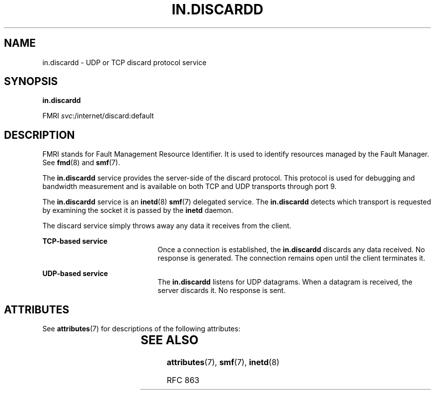 '\" te
.\" Copyright (c) 2004, Sun Microsystems, Inc. All Rights Reserved
.\" The contents of this file are subject to the terms of the Common Development and Distribution License (the "License").  You may not use this file except in compliance with the License.
.\" You can obtain a copy of the license at usr/src/OPENSOLARIS.LICENSE or http://www.opensolaris.org/os/licensing.  See the License for the specific language governing permissions and limitations under the License.
.\" When distributing Covered Code, include this CDDL HEADER in each file and include the License file at usr/src/OPENSOLARIS.LICENSE.  If applicable, add the following below this CDDL HEADER, with the fields enclosed by brackets "[]" replaced with your own identifying information: Portions Copyright [yyyy] [name of copyright owner]
.TH IN.DISCARDD 8 "Aug 23, 2004"
.SH NAME
in.discardd \- UDP or TCP discard protocol service
.SH SYNOPSIS
.LP
.nf
\fBin.discardd\fR
.fi

.LP
.nf
FMRI \fIsvc\fR:/internet/discard:default
.fi

.SH DESCRIPTION
.sp
.LP
FMRI stands for Fault Management Resource Identifier. It is used to identify
resources managed by the Fault Manager. See \fBfmd\fR(8) and \fBsmf\fR(7).
.sp
.LP
The \fBin.discardd\fR service provides the server-side of the discard protocol.
This protocol is used for debugging and bandwidth measurement and is available
on both TCP and UDP transports through port 9.
.sp
.LP
The \fBin.discardd\fR service is an \fBinetd\fR(8) \fBsmf\fR(7) delegated
service. The \fBin.discardd\fR detects which transport is requested by
examining the socket it is passed by the \fBinetd\fR daemon.
.sp
.LP
The discard service simply throws away any data it receives from the client.
.sp
.ne 2
.na
\fBTCP-based service\fR
.ad
.RS 21n
Once a connection is established, the \fBin.discardd\fR discards any data
received. No response is generated. The connection remains open until the
client terminates it.
.RE

.sp
.ne 2
.na
\fBUDP-based service\fR
.ad
.RS 21n
The \fBin.discardd\fR listens for UDP datagrams. When a datagram is received,
the server discards it. No response is sent.
.RE

.SH ATTRIBUTES
.sp
.LP
See \fBattributes\fR(7) for descriptions of the following attributes:
.sp

.sp
.TS
box;
c | c
l | l .
ATTRIBUTE TYPE	ATTRIBUTE VALUE
_
Interface Stability	Evolving
.TE

.SH SEE ALSO
.sp
.LP
\fBattributes\fR(7),
\fBsmf\fR(7),
\fBinetd\fR(8)
.sp
.LP
RFC 863
